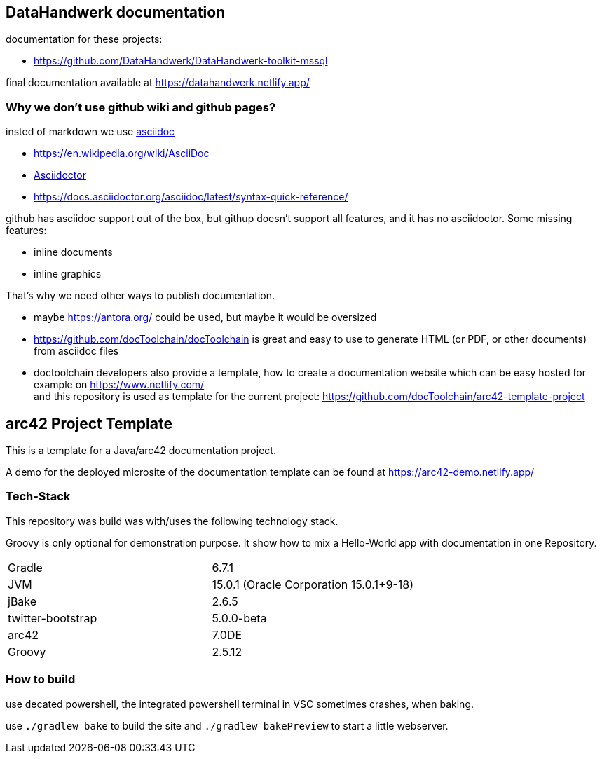 //tag::about[]

== DataHandwerk documentation

documentation for these projects:

* https://github.com/DataHandwerk/DataHandwerk-toolkit-mssql

final documentation available at https://datahandwerk.netlify.app/

=== Why we don't use github wiki and github pages?

insted of markdown we use https://asciidoc.org/[asciidoc]

* https://en.wikipedia.org/wiki/AsciiDoc
* https://asciidoctor.org[Asciidoctor]
* https://docs.asciidoctor.org/asciidoc/latest/syntax-quick-reference/


github has asciidoc support out of the box, but githup doesn't support all features, and it has no asciidoctor. Some missing features:

* inline documents
* inline graphics

That's why we need other ways to publish documentation.

* maybe https://antora.org/ could be used, but maybe it would be oversized
* https://github.com/docToolchain/docToolchain is great and easy to use to generate HTML (or PDF, or other documents) from asciidoc files
* doctoolchain developers also provide a template, how to create a documentation website which can be easy hosted for example on https://www.netlify.com/ +
and this repository is used as template for the current project: https://github.com/docToolchain/arc42-template-project

//end::about[]


== arc42 Project Template

This is a template for a Java/arc42 documentation project.

A demo for the deployed microsite of the documentation template can be found at https://arc42-demo.netlify.app/

=== Tech-Stack

This repository was build was with/uses the following technology stack.

Groovy is only optional for demonstration purpose.
It show how to mix a Hello-World app with documentation in one Repository.

[cols="2"]
|===
| Gradle
| 6.7.1

| JVM
| 15.0.1 (Oracle Corporation 15.0.1+9-18)

| jBake
| 2.6.5

| twitter-bootstrap
| 5.0.0-beta

| arc42
| 7.0DE

| Groovy
| 2.5.12
|===


=== How to build

use decated powershell, the integrated powershell terminal in VSC sometimes crashes, when baking.

use `./gradlew bake` to build the site and `./gradlew bakePreview` to start a little webserver.
